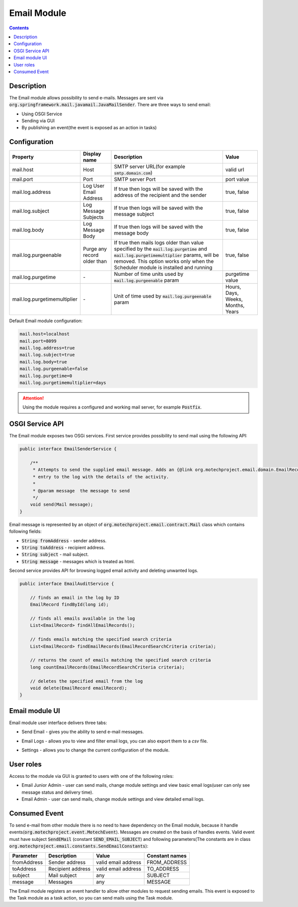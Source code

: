 .. _email-module:

Email Module
============

.. contents::
    :depth: 2

Description
-----------

The Email module allows possibility to send e-mails. Messages are sent via :code:`org.springframework.mail.javamail.JavaMailSender`.
There are three ways to send email:

- Using OSGI Service
- Sending via GUI
- By publishing an event(the event is exposed as an action in tasks)

Configuration
-------------

+-----------------------------+----------------------------+--------------------------------------------------------------------+----------------+
|Property                     |Display name                |Description                                                         |Value           |
+=============================+============================+====================================================================+================+
|mail.host                    |Host                        |SMTP server URL(for example :code:`smtp.domain.com`)                |valid url       |
+-----------------------------+----------------------------+--------------------------------------------------------------------+----------------+
|mail.port                    |Port                        |SMTP server Port                                                    |port value      |
+-----------------------------+----------------------------+--------------------------------------------------------------------+----------------+
|mail.log.address             |Log User Email Address      |If true then logs will be saved with the address of the recipient   |true, false     |
|                             |                            |and the sender                                                      |                |
+-----------------------------+----------------------------+--------------------------------------------------------------------+----------------+
|mail.log.subject             |Log Message Subjects        |If true then logs will be saved with the message subject            |true, false     |
+-----------------------------+----------------------------+--------------------------------------------------------------------+----------------+
|mail.log.body                |Log Message Body            |If true then logs will be saved with the message body               |true, false     |
+-----------------------------+----------------------------+--------------------------------------------------------------------+----------------+
|mail.log.purgeenable         |Purge any record older than |If true then mails logs older than value specified by the           |true, false     |
|                             |                            |:code:`mail.log.purgetime` and :code:`mail.log.purgetimemultiplier` |                |
|                             |                            |params, will be removed. This option works only when the Scheduler  |                |
|                             |                            |module is installed and running                                     |                |
+-----------------------------+----------------------------+--------------------------------------------------------------------+----------------+
|mail.log.purgetime           |\-                          |Number of time units used by :code:`mail.log.purgeenable` param     |purgetime value |
+-----------------------------+----------------------------+--------------------------------------------------------------------+----------------+
|mail.log.purgetimemultiplier |\-                          |Unit of time used by :code:`mail.log.purgeenable` param             |Hours, Days,    |
|                             |                            |                                                                    |Weeks, Months,  |
|                             |                            |                                                                    |Years           |
+-----------------------------+----------------------------+--------------------------------------------------------------------+----------------+

Default Email module configuration:

.. code-block:: json

    mail.host=localhost
    mail.port=8099
    mail.log.address=true
    mail.log.subject=true
    mail.log.body=true
    mail.log.purgeenable=false
    mail.log.purgetime=0
    mail.log.purgetimemultiplier=days

.. attention::

    Using the module requires a configured and working mail server, for example :code:`Postfix`.


OSGI Service API
----------------

The Email module exposes two OSGi services. First service provides possibility to send mail using the following API:

.. code-block:: java

    public interface EmailSenderService {

        /**
         * Attempts to send the supplied email message. Adds an {@link org.motechproject.email.domain.EmailRecord}
         * entry to the log with the details of the activity.
         *
         * @param message  the message to send
         */
        void send(Mail message);
    }

Email message is represented by an object of :code:`org.motechproject.email.contract.Mail` class which contains following fields:

- :code:`String fromAddress` - sender address.
- :code:`String toAddress` - recipient address.
- :code:`String subject` - mail subject.
- :code:`String message` - messages which is treated as html.

Second service provides API for browsing logged email activity and deleting unwanted logs.

.. code-block:: java

    public interface EmailAuditService {

        // finds an email in the log by ID
        EmailRecord findById(long id);

        // finds all emails available in the log
        List<EmailRecord> findAllEmailRecords();

        // finds emails matching the specified search criteria
        List<EmailRecord> findEmailRecords(EmailRecordSearchCriteria criteria);

        // returns the count of emails matching the specified search criteria
        long countEmailRecords(EmailRecordSearchCriteria criteria);

        // deletes the specified email from the log
        void delete(EmailRecord emailRecord);
    }


Email module UI
---------------

Email module user interface delivers three tabs:

- Send Email - gives you the ability to send e-mail messages.
- Email Logs - allows you to view and filter email logs, you can also export them to a `csv` file.
- Settings - allows you to change the current configuration of the module.

    .. image:: img/send_email.png
        :scale: 100 %
        :alt: Send email screen
        :align: center

User roles
-----------

Access to the module via GUI is granted to users with one of the following roles:

- Email Junior Admin - user can send mails, change module settings and view basic email logs(user can only see message status and delivery time).
- Email Admin - user can send mails, change module settings and view detailed email logs.

Consumed Event
---------------

To send e-mail from other module there is no need to have dependency on the Email module, because it handle events(:code:`org.motechproject.event.MotechEvent`).
Messages are created on the basis of handles events. Valid event must have subject :code:`SendEMail` (constant :code:`SEND_EMAIL_SUBJECT`) and following parameters(The constants
are in class :code:`org.motechproject.email.constants.SendEmailConstants`):

+------------+--------------------+--------------------+---------------+
|Parameter   |Description         |Value               |Constant names |
+============+====================+====================+===============+
|fromAddress |Sender address      |valid email address |FROM_ADDRESS   |
+------------+--------------------+--------------------+---------------+
|toAddress   |Recipient address   |valid email address |TO_ADDRESS     |
+------------+--------------------+--------------------+---------------+
|subject     |Mail subject        |any                 |SUBJECT        |
+------------+--------------------+--------------------+---------------+
|message     |Messages            |any                 |MESSAGE        |
+------------+--------------------+--------------------+---------------+

The Email module registers an event handler to allow other modules to request sending emails. This event is exposed to the Task module as a task action,
so you can send mails using the Task module.